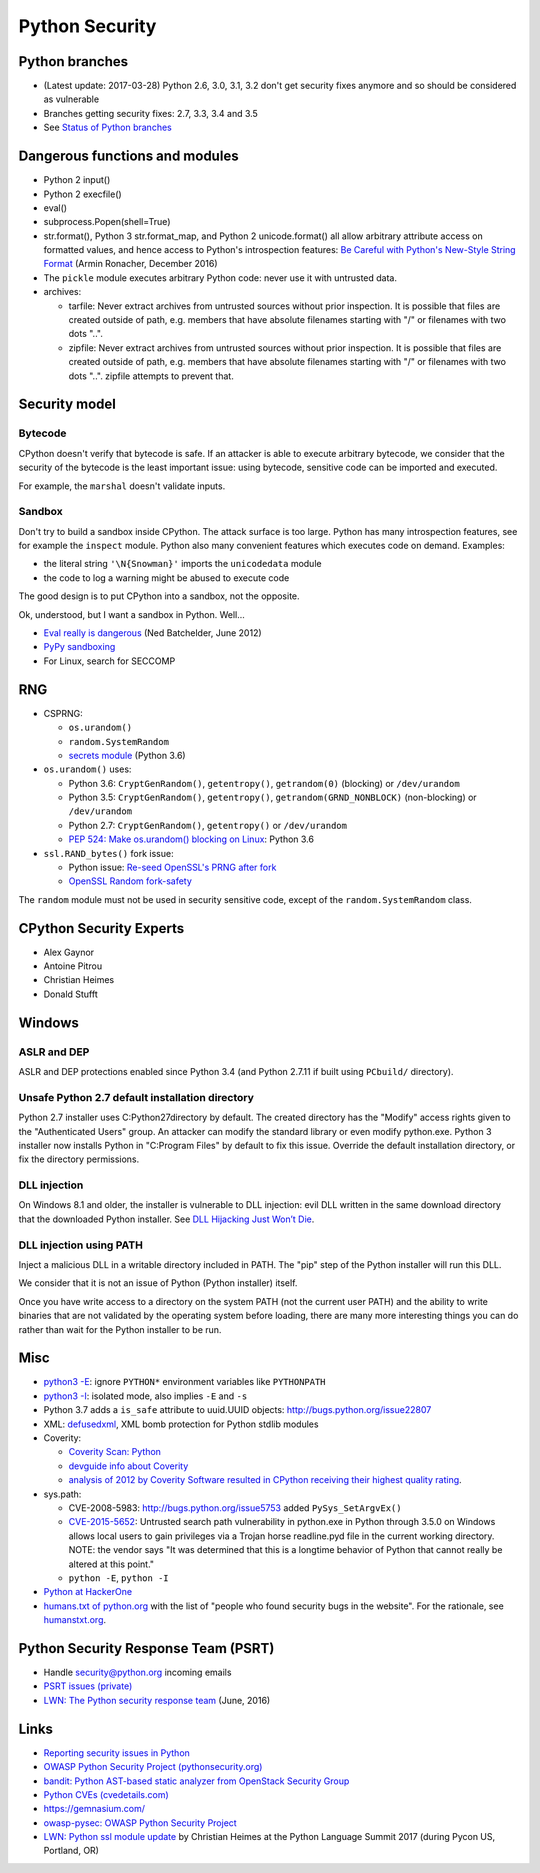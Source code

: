 +++++++++++++++
Python Security
+++++++++++++++

Python branches
===============

* (Latest update: 2017-03-28) Python 2.6, 3.0, 3.1, 3.2 don't get security
  fixes anymore and so should be considered as vulnerable
* Branches getting security fixes: 2.7, 3.3, 3.4 and 3.5
* See `Status of Python branches
  <https://docs.python.org/devguide/#status-of-python-branches>`_


Dangerous functions and modules
===============================

* Python 2 input()
* Python 2 execfile()
* eval()
* subprocess.Popen(shell=True)
* str.format(), Python 3 str.format_map, and Python 2 unicode.format() all
  allow arbitrary attribute access on formatted values, and hence access
  to Python's introspection features:
  `Be Careful with Python's New-Style String Format
  <http://lucumr.pocoo.org/2016/12/29/careful-with-str-format/>`_
  (Armin Ronacher, December 2016)
* The ``pickle`` module executes arbitrary Python code: never use it with
  untrusted data.
* archives:

  * tarfile: Never extract archives from untrusted sources without prior
    inspection. It is possible that files are created outside of path, e.g.
    members that have absolute filenames starting with "/" or filenames with
    two dots "..".
  * zipfile: Never extract archives from untrusted sources without prior
    inspection. It is possible that files are created outside of path, e.g.
    members that have absolute filenames starting with "/" or filenames with
    two dots "..". zipfile attempts to prevent that.


Security model
==============

Bytecode
--------

CPython doesn't verify that bytecode is safe. If an attacker is able to
execute arbitrary bytecode, we consider that the security of the bytecode is
the least important issue: using bytecode, sensitive code can be imported and
executed.

For example, the ``marshal`` doesn't validate inputs.

Sandbox
-------

Don't try to build a sandbox inside CPython. The attack surface is too large.
Python has many introspection features, see for example the ``inspect`` module.
Python also many convenient features which executes code on demand. Examples:

* the literal string ``'\N{Snowman}'`` imports the ``unicodedata`` module
* the code to log a warning might be abused to execute code

The good design is to put CPython into a sandbox, not the opposite.

Ok, understood, but I want a sandbox in Python. Well...

* `Eval really is dangerous
  <http://nedbatchelder.com/blog/201206/eval_really_is_dangerous.html>`_
  (Ned Batchelder, June 2012)
* `PyPy sandboxing <http://pypy.org/features.html#sandboxing>`_
* For Linux, search for SECCOMP


RNG
===

* CSPRNG:

  * ``os.urandom()``
  * ``random.SystemRandom``
  * `secrets module <https://docs.python.org/dev/library/secrets.html>`_
    (Python 3.6)

* ``os.urandom()`` uses:

  * Python 3.6: ``CryptGenRandom()``, ``getentropy()``,
    ``getrandom(0)`` (blocking) or ``/dev/urandom``
  * Python 3.5: ``CryptGenRandom()``, ``getentropy()``,
    ``getrandom(GRND_NONBLOCK)`` (non-blocking) or ``/dev/urandom``
  * Python 2.7: ``CryptGenRandom()``, ``getentropy()`` or ``/dev/urandom``
  * `PEP 524: Make os.urandom() blocking on Linux
    <https://www.python.org/dev/peps/pep-0524/>`_: Python 3.6


* ``ssl.RAND_bytes()`` fork issue:

  - Python issue: `Re-seed OpenSSL's PRNG after fork
    <http://bugs.python.org/issue18747>`_
  - `OpenSSL Random fork-safety
    <https://wiki.openssl.org/index.php/Random_fork-safety>`_

The ``random`` module must not be used in security sensitive code, except of
the ``random.SystemRandom`` class.


CPython Security Experts
========================

* Alex Gaynor
* Antoine Pitrou
* Christian Heimes
* Donald Stufft

Windows
=======

ASLR and DEP
------------

ASLR and DEP protections enabled since Python 3.4 (and Python 2.7.11 if built
using ``PCbuild/`` directory).

Unsafe Python 2.7 default installation directory
------------------------------------------------

Python 2.7 installer uses C:\Python27\ directory by default. The created
directory has the "Modify" access rights given to the "Authenticated Users"
group. An attacker can modify the standard library or even modify
python.exe. Python 3 installer now installs Python in "C:\Program Files" by
default to fix this issue. Override the default installation directory, or
fix the directory permissions.

DLL injection
-------------

On Windows 8.1 and older, the installer is vulnerable to DLL injection:
evil DLL written in the same download directory that the downloaded Python
installer. See `DLL Hijacking Just Won’t Die
<https://textslashplain.com/2015/12/18/dll-hijacking-just-wont-die/>`_.

DLL injection using PATH
------------------------

Inject a malicious DLL in a writable directory included in PATH. The "pip" step
of the Python installer will run this DLL.

We consider that it is not an issue of Python (Python installer) itself.

Once you have write access to a directory on the system PATH (not the current
user PATH) and the ability to write binaries that are not validated by the
operating system before loading, there are many more interesting things you can
do rather than wait for the Python installer to be run.


Misc
====

* `python3 -E <https://docs.python.org/3/using/cmdline.html#cmdoption-E>`_:
  ignore ``PYTHON*`` environment variables like ``PYTHONPATH``
* `python3 -I <https://docs.python.org/3/using/cmdline.html#cmdoption-I>`_:
  isolated mode, also implies ``-E`` and ``-s``
* Python 3.7 adds a ``is_safe`` attribute to uuid.UUID objects:
  http://bugs.python.org/issue22807
* XML: `defusedxml <https://pypi.python.org/pypi/defusedxml>`_, XML bomb
  protection for Python stdlib modules
* Coverity:

  - `Coverity Scan: Python <https://scan.coverity.com/projects/python>`_
  - `devguide info about Coverity <https://docs.python.org/devguide/coverity.html>`_
  - `analysis of 2012 by Coverity Software resulted in CPython receiving their
    highest quality rating
    <http://www.coverity.com/press-releases/coverity-finds-python-sets-new-level-of-quality-for-open-source-software/>`_.

* sys.path:

  * CVE-2008-5983: http://bugs.python.org/issue5753 added ``PySys_SetArgvEx()``
  * `CVE-2015-5652 <http://www.cvedetails.com/cve/CVE-2015-5652/>`_:
    Untrusted search path vulnerability in python.exe in Python through 3.5.0
    on Windows allows local users to gain privileges via a Trojan horse
    readline.pyd file in the current working directory. NOTE: the vendor says
    "It was determined that this is a longtime behavior of Python that cannot
    really be altered at this point."
  * ``python -E``, ``python -I``

* `Python at HackerOne <https://hackerone.com/python>`_
* `humans.txt of python.org <https://www.python.org/humans.txt>`_
  with the list of "people who found security bugs in the website".
  For the rationale, see `humanstxt.org <http://humanstxt.org/>`_.

Python Security Response Team (PSRT)
====================================

* Handle security@python.org incoming emails
* `PSRT issues (private) <https://github.com/python/psrt/issues>`_
* `LWN: The Python security response team
  <https://lwn.net/Articles/691308/>`_ (June, 2016)

Links
=====

* `Reporting security issues in Python
  <https://www.python.org/news/security/>`_
* `OWASP Python Security Project (pythonsecurity.org)
  <http://www.pythonsecurity.org/>`_
* `bandit: Python AST-based static analyzer from OpenStack Security Group
  <https://github.com/openstack/bandit>`_
* `Python CVEs (cvedetails.com)
  <http://www.cvedetails.com/product/18230/Python-Python.html?vendor_id=10210>`_
* https://gemnasium.com/
* `owasp-pysec: OWASP Python Security Project
  <https://github.com/ebranca/owasp-pysec>`_
* `LWN: Python ssl module update
  <https://lwn.net/Articles/724209/>`_ by Christian Heimes at the Python
  Language Summit 2017 (during Pycon US, Portland, OR)
